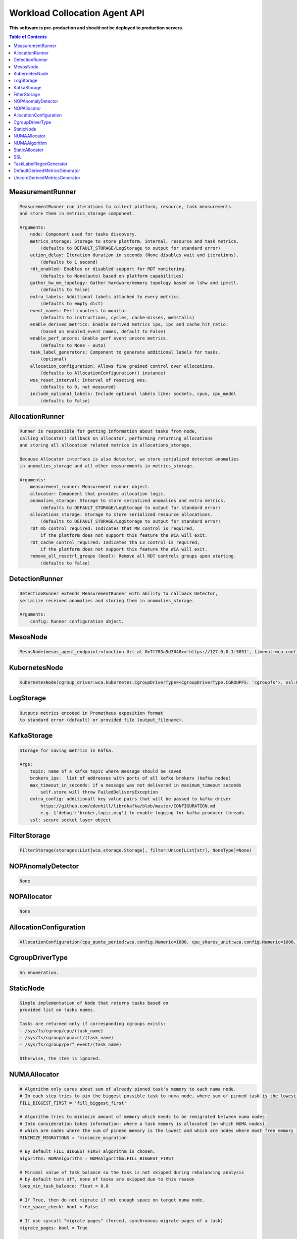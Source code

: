 
==============================
Workload Collocation Agent API
==============================

**This software is pre-production and should not be deployed to production servers.**

.. contents:: Table of Contents


MeasurementRunner
=================
.. code-block:: 

	    MeasurementRunner run iterations to collect platform, resource, task measurements
	    and store them in metrics_storage component.
	
	    Arguments:
	        node: Component used for tasks discovery.
	        metrics_storage: Storage to store platform, internal, resource and task metrics.
	            (defaults to DEFAULT_STORAGE/LogStorage to output for standard error)
	        action_delay: Iteration duration in seconds (None disables wait and iterations).
	            (defaults to 1 second)
	        rdt_enabled: Enables or disabled support for RDT monitoring.
	            (defaults to None(auto) based on platform capabilities)
	        gather_hw_mm_topology: Gather hardware/memory topology based on lshw and ipmctl.
	            (defaults to False)
	        extra_labels: Additional labels attached to every metrics.
	            (defaults to empty dict)
	        event_names: Perf counters to monitor.
	            (defaults to instructions, cycles, cache-misses, memstalls)
	        enable_derived_metrics: Enable derived metrics ips, ipc and cache_hit_ratio.
	            (based on enabled_event names, default to False)
	        enable_perf_uncore: Enable perf event uncore metrics.
	            (defaults to None - auto)
	        task_label_generators: Component to generate additional labels for tasks.
	            (optional)
	        allocation_configuration: Allows fine grained control over allocations.
	            (defaults to AllocationConfiguration() instance)
	        wss_reset_interval: Interval of reseting wss.
	            (defaults to 0, not measured)
	        include_optional_labels: Include optional labels like: sockets, cpus, cpu_model
	            (defaults to False)
	    

AllocationRunner
================
.. code-block:: 

	    Runner is responsible for getting information about tasks from node,
	    calling allocate() callback on allocator, performing returning allocations
	    and storing all allocation related metrics in allocations_storage.
	
	    Because Allocator interface is also detector, we store serialized detected anomalies
	    in anomalies_storage and all other measurements in metrics_storage.
	
	    Arguments:
	        measurement_runner: Measurement runner object.
	        allocator: Component that provides allocation logic.
	        anomalies_storage: Storage to store serialized anomalies and extra metrics.
	            (defaults to DEFAULT_STORAGE/LogStorage to output for standard error)
	        allocations_storage: Storage to store serialized resource allocations.
	            (defaults to DEFAULT_STORAGE/LogStorage to output for standard error)
	        rdt_mb_control_required: Indicates that MB control is required,
	            if the platform does not support this feature the WCA will exit.
	        rdt_cache_control_required: Indicates tha L3 control is required,
	            if the platform does not support this feature the WCA will exit.
	        remove_all_resctrl_groups (bool): Remove all RDT controls groups upon starting.
	            (defaults to False)
	    

DetectionRunner
===============
.. code-block:: 

	    DetectionRunner extends MeasurementRunner with ability to callback Detector,
	    serialize received anomalies and storing them in anomalies_storage.
	
	    Arguments:
	        config: Runner configuration object.
	    

MesosNode
=========
.. code-block:: 

	MesosNode(mesos_agent_endpoint:<function Url at 0x7f783a5d3048>='https://127.0.0.1:5051', timeout:wca.config.Numeric=5.0, ssl:Union[wca.security.SSL, NoneType]=None)

KubernetesNode
==============
.. code-block:: 

	KubernetesNode(cgroup_driver:wca.kubernetes.CgroupDriverType=<CgroupDriverType.CGROUPFS: 'cgroupfs'>, ssl:Union[wca.security.SSL, NoneType]=None, client_token_path:Union[wca.config.Path, NoneType]='/var/run/secrets/kubernetes.io/serviceaccount/token', server_cert_ca_path:Union[wca.config.Path, NoneType]='/var/run/secrets/kubernetes.io/serviceaccount/ca.crt', kubelet_enabled:bool=False, kubelet_endpoint:<function Url at 0x7f783a5d3048>='https://127.0.0.1:10250', kubeapi_host:<function Str at 0x7f783a5ced90>=None, kubeapi_port:<function Str at 0x7f783a5ced90>=None, node_ip:<function Str at 0x7f783a5ced90>=None, timeout:wca.config.Numeric=5, monitored_namespaces:List[Str]=<factory>)

LogStorage
==========
.. code-block:: 

	    Outputs metrics encoded in Prometheus exposition format
	    to standard error (default) or provided file (output_filename).
	    

KafkaStorage
============
.. code-block:: 

	    Storage for saving metrics in Kafka.
	
	    Args:
	        topic: name of a kafka topic where message should be saved
	        brokers_ips:  list of addresses with ports of all kafka brokers (kafka nodes)
	        max_timeout_in_seconds: if a message was not delivered in maximum_timeout seconds
	            self.store will throw FailedDeliveryException
	        extra_config: additionall key value pairs that will be passed to kafka driver
	            https://github.com/edenhill/librdkafka/blob/master/CONFIGURATION.md
	            e.g. {'debug':'broker,topic,msg'} to enable logging for kafka producer threads
	        ssl: secure socket layer object
	    

FilterStorage
=============
.. code-block:: 

	FilterStorage(storages:List[wca.storage.Storage], filter:Union[List[str], NoneType]=None)

NOPAnomalyDetector
==================
.. code-block:: 

	None

NOPAllocator
============
.. code-block:: 

	None

AllocationConfiguration
=======================
.. code-block:: 

	AllocationConfiguration(cpu_quota_period:wca.config.Numeric=1000, cpu_shares_unit:wca.config.Numeric=1000, default_rdt_l3:<function Str at 0x7f783a5ced90>=None, default_rdt_mb:<function Str at 0x7f783a5ced90>=None)

CgroupDriverType
================
.. code-block:: 

	An enumeration.

StaticNode
==========
.. code-block:: 

	    Simple implementation of Node that returns tasks based on
	    provided list on tasks names.
	
	    Tasks are returned only if corresponding cgroups exists:
	    - /sys/fs/cgroup/cpu/(task_name)
	    - /sys/fs/cgroup/cpuacct/(task_name)
	    - /sys/fs/cgroup/perf_event/(task_name)
	
	    Otherwise, the item is ignored.
	    

NUMAAllocator
=============
.. code-block:: 

	    # Algorithm only cares about sum of already pinned task's memory to each numa node.
	    # In each step tries to pin the biggest possible task to numa node, where sum of pinned task is the lowest.
	    FILL_BIGGEST_FIRST = 'fill_biggest_first'
	
	    # Algorithm tries to minimize amount of memory which needs to be remigrated between numa nodes.
	    # Into consideration takes information: where a task memory is allocated (on which NUMA nodes),
	    # which are nodes where the sum of pinned memory is the lowest and which are nodes where most free memory is available.
	    MINIMIZE_MIGRATIONS = 'minimize_migration'
	    
	    # By default FILL_BIGGEST_FIRST algorithm is chosen.
	    algorithm: NUMAAlgorithm = NUMAAlgorithm.FILL_BIGGEST_FIRST
	
	    # Minimal value of task_balance so the task is not skipped during rebalancing analysis
	    # by default turn off, none of tasks are skipped due to this reason
	    loop_min_task_balance: float = 0.0
	
	    # If True, then do not migrate if not enough space on target numa node.
	    free_space_check: bool = False
	
	    # If use syscall "migrate pages" (forced, synchronous migrate pages of a task)
	    migrate_pages: bool = True
	
	    # Works if migrate_pages == True. Then if set tells, when remigrate pages of already pinned task. 
	    # If not at least migrate_pages_min_task_balance * TASK_TOTAL_SIZE bytes of memory resides on pinned node, then
	    # tries to remigrate all pages allocated on other nodes to target node.
	    migrate_pages_min_task_balance: Optional[float] = 0.95
	
	    # cgroups based memory migration, cpu and memory pinning
	    cgroups_cpus_binding: bool = True
	    cgroups_memory_binding: bool = False
	    # can be used only when cgroups_memory_binding is set to True
	    cgroups_memory_migrate: bool = False
	
	    # If set to True, do not make any allocations - can be used for debugging.
	    dryrun: bool = False
	    

NUMAAlgorithm
=============
.. code-block:: 

	solve bin packing problem by heuristic which takes the biggest first

StaticAllocator
===============
.. code-block:: 

	    Simple allocator based on rules defining relation between task labels
	    and allocation definition (set of concrete values).
	
	    The allocator reads allocation rules from a yaml file and directly
	    from constructor argument (passed as python dictionary).
	    Refer to configs/extra/static_allocator_config.yaml to see sample
	    input file for StaticAllocator.
	
	    A rule is an object with three fields:
	    - name,
	    - labels (optional),
	    - allocations.
	
	    First field is just a helper to name a rule.
	    Second field contains a dictionary, where each key is a task's label name and
	    the value is a regex defining the matching set of label values. If the field
	    is not included then all tasks match the rule.
	    The third field is a dictionary of allocations which should be applied to
	    matching tasks.
	
	    If there are multiple matching rules then the rules' allocations are merged and applied.
	    

SSL
===
.. code-block:: 

	    Common configuration for SSL communication.
	
	    * server_verify: Union[bool, Path(absolute=True, mode=os.R_OK)] = True
	    * client_cert_path: Optional[Path(absolute=True, mode=os.R_OK)] = None
	    * client_key_path: Optional[Path(absolute=True, mode=os.R_OK)] = None
	
	    

TaskLabelRegexGenerator
=======================
.. code-block:: 

	Generate new label value based on other label value.

DefaultDerivedMetricsGenerator
==============================
.. code-block:: 

	None

UncoreDerivedMetricsGenerator
=============================
.. code-block:: 

	None

